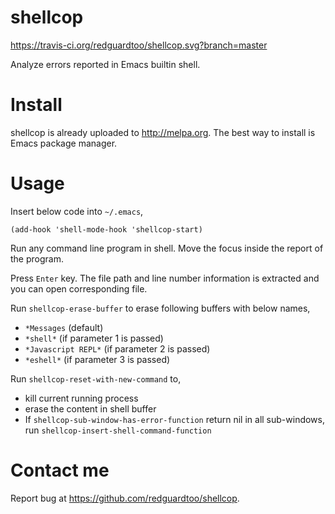 * shellcop
[[https://travis-ci.org/redguardtoo/shellcop][https://travis-ci.org/redguardtoo/shellcop.svg?branch=master]]
[[http://melpa.org/#/shellcop][file:http://melpa.org/packages/shellcop-badge.svg]]
[[http://stable.melpa.org/#/shellcop][file:http://stable.melpa.org/packages/shellcop-badge.svg]]

Analyze errors reported in Emacs builtin shell.

* Install
shellcop is already uploaded to [[http://melpa.org]]. The best way to install is Emacs package manager.
* Usage
Insert below code into =~/.emacs=,
#+begin_src elisp
(add-hook 'shell-mode-hook 'shellcop-start)
#+end_src

Run any command line program in shell. Move the focus inside the report of the program.

Press =Enter= key. The file path and line number information is extracted and you can open corresponding file.

[[file:demo.png]]

Run =shellcop-erase-buffer= to erase following buffers with below names,
- =*Messages= (default)
- =*shell*= (if parameter 1 is passed)
- =*Javascript REPL*= (if parameter 2 is passed)
- =*eshell*= (if parameter 3 is passed)

Run =shellcop-reset-with-new-command= to,
- kill current running process
- erase the content in shell buffer
- If =shellcop-sub-window-has-error-function= return nil in all sub-windows, run =shellcop-insert-shell-command-function=
* Contact me
Report bug at [[https://github.com/redguardtoo/shellcop]].

